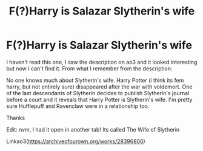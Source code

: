 #+TITLE: F(?)Harry is Salazar Slytherin's wife

* F(?)Harry is Salazar Slytherin's wife
:PROPERTIES:
:Author: HellaHotLancelot
:Score: 1
:DateUnix: 1609283748.0
:DateShort: 2020-Dec-30
:FlairText: What's That Fic?
:END:
I haven't read this one, I saw the description on ao3 and it looked interesting but now I can't find it. From what I remember from the description:

No one knows much about Slytherin's wife. Harry Potter (i think its fem harry, but not entirely sure) disappeared after the war with voldemort. One of the last descendants of Slytherin decides to publish Slytherin's journal before a court and it reveals that Harry Potter is Slytherin's wife. I'm pretty sure Hufflepuff and Ravenclaw were in a relationship too.

Thanks

Edit: nvm, I had it open in another tab! Its called The Wife of Slytherin

Linkao3([[https://archiveofourown.org/works/28396806]])

